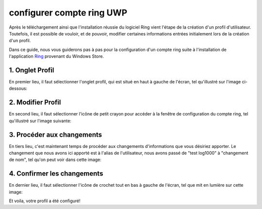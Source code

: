 configurer compte ring UWP
==========================

Après le téléchargement ainsi que l'installation réussie du logiciel Ring vient l'étape de la création d'un profil d'utilisateur. Toutefois, il est possible de vouloir, et de pouvoir, modifier certaines informations entrées initialement lors de la création d'un profil. 

Dans ce guide, nous vous guiderons pas à pas pour la configuration d'un compte ring suite à l'installation de l'application `Ring <https://www.microsoft.com/fr-ca/store/p/gnu-ring/9nblggh43d70>`_ provenant du Windows Store.


1. Onglet Profil
################

En premier lieu, il faut sélectionner l'onglet profil, qui est situé en haut à gauche de l'écran, tel qu'illustré sur l'image ci-dessous:

.. image:: ../images/image1.png


2. Modifier Profil
##################

En second lieu, il faut sélectionner l'icône de petit crayon pour accéder à la fenêtre de configuration du compte ring, tel qu'illustré sur l'image suivante:

.. image:: ../images/image2.png

3. Procéder aux changements
###########################

En tiers lieu, c'est maintenant temps de procéder aux changements d'informations que vous désiriez apporter. Le changement que nous avons ici apporté est à l'alias de l'utilisateur, nous avons passé de "test log1000" à "changement de nom", tel qu'on peut voir dans cette image:

.. image:: ../images/image3.png


4. Confirmer les changements
############################

En dernier lieu, il faut sélectionner l'icône de crochet tout en bas à gauche de l'écran, tel que mit en lumière sur cette image:

.. image:: ../images/image4.png

Et voila, votre profil a été configuré!

